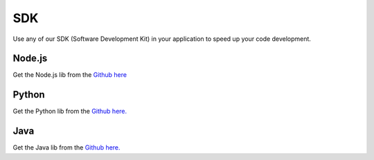 .. _ref_sdk_sdk:

###
SDK
###

Use any of our SDK (Software Development Kit) in your application to speed up your code development.

*******
Node.js
*******
Get the Node.js lib from the `Github here <https://github.com/tago-io/tago-nodejs>`_

******
Python
******
Get the Python lib from the `Github here. <https://github.com/tago-io/tago-python>`_

****
Java
****
Get the Java lib from the `Github here. <https://github.com/tago-io/tago-java>`_
